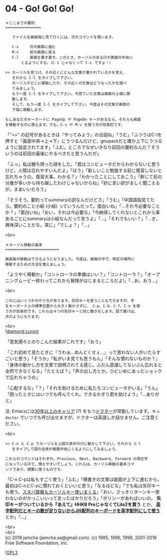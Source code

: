 #+OPTIONS: toc:nil
#+OPTIONS: \n:t

* 04 - Go! Go! Go!

  #+BEGIN_SRC 
  ＊ここまでの要約
  ================

     ファイルを画面毎に見て行くには、次のコマンドを使います。

     C-v     次の画面に進む
     M-v     前の画面に戻る
     C-l     画面を書き直す。このとき、カーソルのある行が画面の中央に
	     くるようにする。（C-1 じゃなくって C-L ですよ！）

  >> カーソルを見つけ、その近くにどんな文章が書かれているかを覚え、
     それから C-l をタイプして下さい。
     カーソルがどこに移動したか、その近くの文章はどうなったかを調べ
     てみましょう。
     もう一度 C-l をタイプして下さい。今見ていた文章は画面の上端に移
     動します。
     そして、もう一度 C-l をタイプして下さい。今度はその文章が画面の
     下端に移動します。

  もしあなたのキーボードに PageUp や PageDn キーがあるなら、それらも画面
  を移動するのに使えます。でも、C-v や M-v を使う方が効率的です。
  #+END_SRC

  「">>" の記号があるときは『やってみよう』の合図ね」「うむ」「ふつうはC-lを押すと『画面中央→上→下』にうつるんだけど，gnupackだと確か上下にうつるように設定されてます」「ふむ。ところでなぜいきなり前回の要約なんだ？そういうのは前回の最後にやるべきだと思うんだが」

  「ふっ」私は勝ち誇った顔をした。「君はコンピュータだからわからないと思うけど，人間は忘れやすいんだよ」「ほう」「新しいこと勉強する前に復習しないと忘れちゃうの。復習大事。わかる？」「わかったことにしておこう」「断じて前の分量が多いから持ち越したわけじゃないからね」「妙に言い訳がましく聞こえるが。まあいいだろう」

  「そうそう，要約ってsummaryの訳なんだけどさ」「うむ」「中国語版見てたら，要約のこと小結 (小结) っていうんだって。面白いね」「…それ今必要なことか？」「面白いね」「おい，それは今必要な」「今納得してくれないとこれから事あるごとにsummaryは小結なんだって言うよ」「…」「それでもいい？」「…き，興味深いことだな。実に」「でしょ？」「…」

  <br>
  #+BEGIN_SRC 
  ＊カーソル移動の基本
  ========================

  画面毎の移動はできるようになりました。今度は、画面の中で、特定の場所に
  移動するための方法を憶えましょう。
  #+END_SRC

  「ようやく移動か」「コントローラの準備はいい？」「コントローラ？」「オープニングムービー終わってこれから冒険がはじまるところだよ!」「…お，おう…」

  <br>
  #+BEGIN_SRC 
  これにはいくつかのやり方があります。矢印キーを使うこともできますが、手
  をキーボード上の標準位置から大きく動かさずに、 C-p、C-b、C-f、C-n を使
  う方が効率的です。これらは４つの矢印キーと同じ働きをします。図で書けば、
  次のようになります。
  #+END_SRC

  <br>
  ![[./images/dcursor.png][diamond cursor]]

  「意気揚々とのりこんだ結果がこれです」「おう」

  「これ初めて見たときに『うわぁ…めんどくせぇ…』って思わない人がいたらすごいと思う」「そうか」「私がいま見ても思うもん」「そんな慣れないものか？」「身体の動かし方を文章で説明されてる感じ。ふだん意識してないぶん忘れると全然できなくなる」「たとえば？」「声の出し方とか。ひどいめにあったショックで忘れちゃうの」

  「心配するな」「？」「それを助けるために私たちコンピュータがいる」「うん」「困ったときにはいつでも呼んでくれ。できるかぎり君を助けよう」「…ありがと」

  注: Emacsには[[http://git.savannah.gnu.org/cgit/emacs.git/tree/lisp/play/doctor.el][30年以上のキャリア]] (?) をもつ[[https://ja.wikipedia.org/wiki/ELIZA][ドクター]]が常勤しています。 ~M-x doctor~ でいつでも呼び出せますが，ドクターは英語しか話せません。ご注意ください。

  <br>
  #+BEGIN_SRC 
  >> C-n と C-p でカーソルを上図の真中の行に動かして下さい。それから C-l
     をタイプして図の全体が画面中央にくるようにしてみましょう。

  これらのコマンドはそれぞれ、Previous, Next, Backward, Forward の頭文字
  になっているので、憶えやすいでしょう。これらは、カーソル移動の基本コマ
  ンドであり、頻繁に使うものです。
  #+END_SRC

  「C-n C-pは私もすごく使う」「ふむ」「横書きの文章は画面が上下に進むから，最初はC-nとC-pに慣れておくといいと思う」「なるほどな」「でも私は矢印キーも使う。[[https://k-tai.watch.impress.co.jp/docs/column/stapa/730357.html][スタパ齋藤もカーソルキー使いまくる]]」「おい，さっきリターンキー使わないのがかっこいいって言ったばかりだろう」「ポリシーがあればいいの。 *矢印キーがついているから『あえて』HHKB ProじゃなくてLite2を買う* とか， [[https://www.careertrek.com/daily/shukan-matz/][*英字配列だとキーの数が足りないからJIS配列のキーボードを英字配列にして使う*]] とか」「…」

  <br>
  <br>
  (c) 2018 jamcha (jamcha.aa@gmail.com). (c) 1985, 1996, 1998, 2001-2018 Free Software Foundation, Inc.

  ![[https://www.gnu.org/graphics/gplv3-88x31.png][GPL3]]
